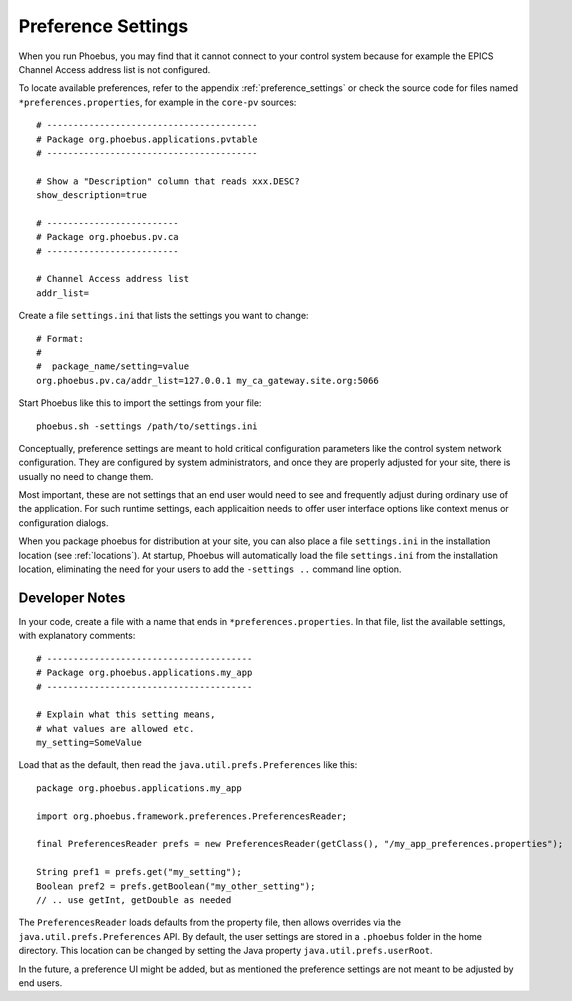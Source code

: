 Preference Settings
===================

When you run Phoebus, you may find that it cannot connect to your control system
because for example the EPICS Channel Access address list is not configured.

To locate available preferences, refer to the appendix
:ref:`preference_settings`
or check the source code for files named ``*preferences.properties``,
for example in the ``core-pv`` sources::

   # ----------------------------------------
   # Package org.phoebus.applications.pvtable
   # ----------------------------------------

   # Show a "Description" column that reads xxx.DESC?
   show_description=true
   
   # -------------------------
   # Package org.phoebus.pv.ca
   # -------------------------
   
   # Channel Access address list
   addr_list=


Create a file ``settings.ini`` that lists the settings you want to change::

   # Format:
   #
   #  package_name/setting=value
   org.phoebus.pv.ca/addr_list=127.0.0.1 my_ca_gateway.site.org:5066


Start Phoebus like this to import the settings from your file::

  phoebus.sh -settings /path/to/settings.ini

Conceptually, preference settings are meant to hold critical configuration
parameters like the control system network configuration.
They are configured by system administrators, and once they are properly adjusted
for your site, there is usually no need to change them.

Most important, these are not settings that an end user would need to see
and frequently adjust during ordinary use of the application.
For such runtime settings, each applicaition needs to offer user interface options
like context menus or configuration dialogs.

When you package phoebus for distribution at your site, you can also place
a file ``settings.ini`` in the installation location (see :ref:`locations`).
At startup, Phoebus will automatically load the file ``settings.ini``
from the installation location, eliminating the need for your users
to add the ``-settings ..`` command line option.


.. _preferences-notes:

Developer Notes
---------------

In your code, create a file with a name that ends in ``*preferences.properties``.
In that file, list the available settings, with explanatory comments::

   # ---------------------------------------
   # Package org.phoebus.applications.my_app
   # ---------------------------------------

   # Explain what this setting means,
   # what values are allowed etc.
   my_setting=SomeValue

Load that as the default, then read the ``java.util.prefs.Preferences`` like this::

    package org.phoebus.applications.my_app
    
    import org.phoebus.framework.preferences.PreferencesReader;

    final PreferencesReader prefs = new PreferencesReader(getClass(), "/my_app_preferences.properties");
    
    String pref1 = prefs.get("my_setting");
    Boolean pref2 = prefs.getBoolean("my_other_setting");
    // .. use getInt, getDouble as needed

The ``PreferencesReader`` loads defaults from the property file,
then allows overrides via the ``java.util.prefs.Preferences`` API.
By default, the user settings are stored in a ``.phoebus`` folder
in the home directory.
This location can be changed by setting the Java property ``java.util.prefs.userRoot``.

In the future, a preference UI might be added, but as mentioned
the preference settings are not meant to be adjusted by end users.
